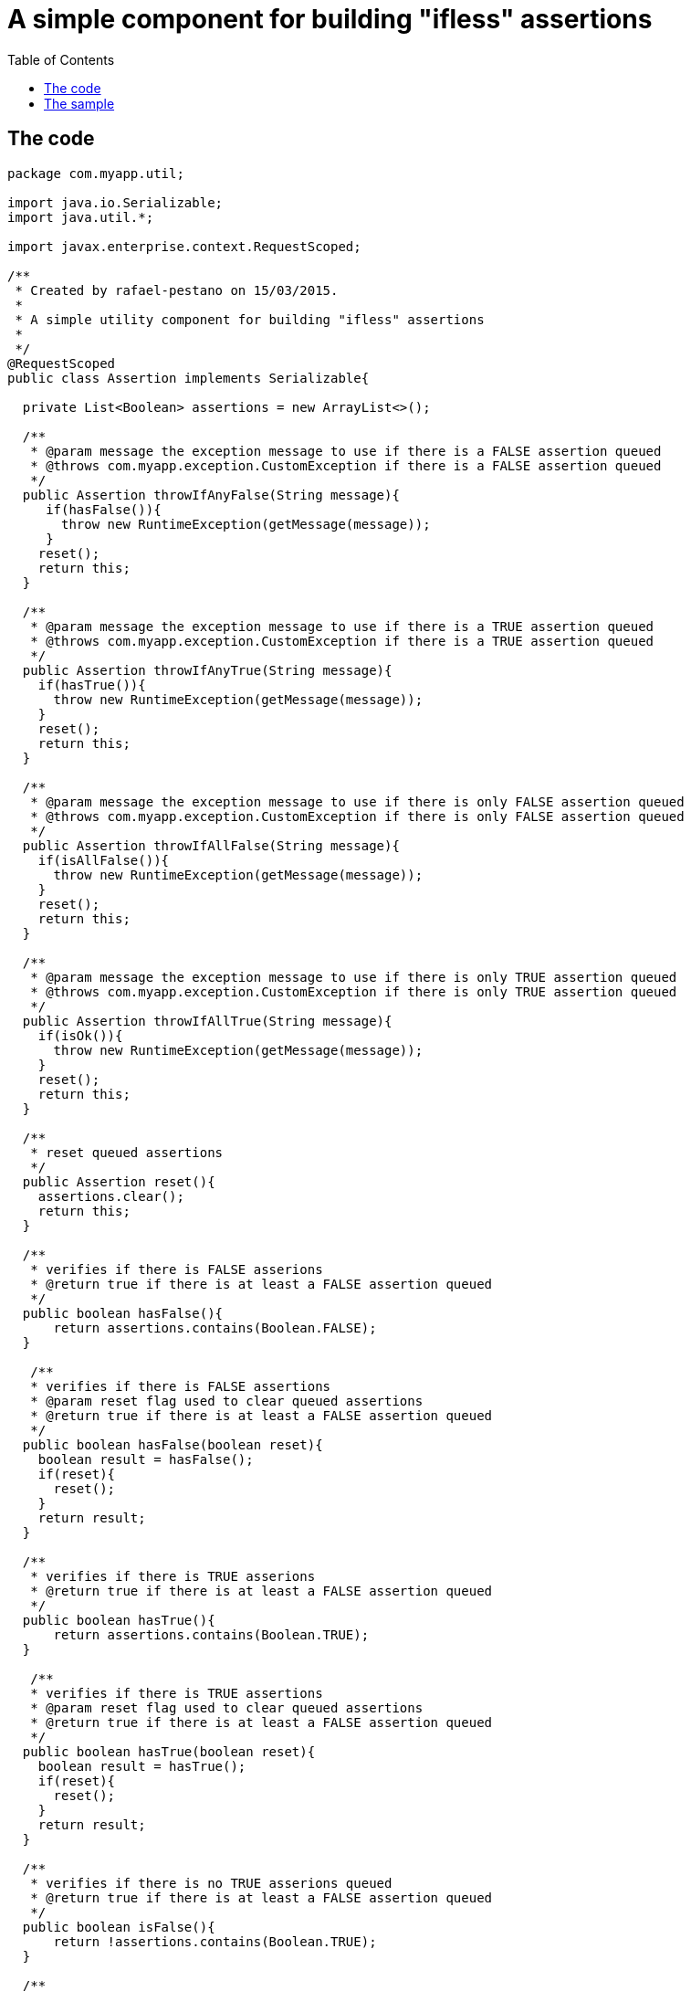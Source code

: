 = A simple component for building "ifless" assertions
:toc:
:icons: font
:linkattrs:
:sectanchors:
:sectlink:
:experimental:

== The code

[source,java]
----
package com.myapp.util;

import java.io.Serializable;
import java.util.*;

import javax.enterprise.context.RequestScoped;

/**
 * Created by rafael-pestano on 15/03/2015.
 *
 * A simple utility component for building "ifless" assertions
 *
 */
@RequestScoped
public class Assertion implements Serializable{

  private List<Boolean> assertions = new ArrayList<>();

  /**
   * @param message the exception message to use if there is a FALSE assertion queued
   * @throws com.myapp.exception.CustomException if there is a FALSE assertion queued
   */
  public Assertion throwIfAnyFalse(String message){
     if(hasFalse()){
       throw new RuntimeException(getMessage(message));
     }
    reset();
    return this;
  }

  /**
   * @param message the exception message to use if there is a TRUE assertion queued
   * @throws com.myapp.exception.CustomException if there is a TRUE assertion queued
   */
  public Assertion throwIfAnyTrue(String message){
    if(hasTrue()){
      throw new RuntimeException(getMessage(message));
    }
    reset();
    return this;
  }

  /**
   * @param message the exception message to use if there is only FALSE assertion queued
   * @throws com.myapp.exception.CustomException if there is only FALSE assertion queued
   */
  public Assertion throwIfAllFalse(String message){
    if(isAllFalse()){
      throw new RuntimeException(getMessage(message));
    }
    reset();
    return this;
  }

  /**
   * @param message the exception message to use if there is only TRUE assertion queued
   * @throws com.myapp.exception.CustomException if there is only TRUE assertion queued
   */
  public Assertion throwIfAllTrue(String message){
    if(isOk()){
      throw new RuntimeException(getMessage(message));
    }
    reset();
    return this;
  }

  /**
   * reset queued assertions
   */
  public Assertion reset(){
    assertions.clear();
    return this;
  }

  /**
   * verifies if there is FALSE asserions
   * @return true if there is at least a FALSE assertion queued
   */
  public boolean hasFalse(){
      return assertions.contains(Boolean.FALSE);
  }
  
   /**
   * verifies if there is FALSE assertions
   * @param reset flag used to clear queued assertions
   * @return true if there is at least a FALSE assertion queued
   */
  public boolean hasFalse(boolean reset){
    boolean result = hasFalse();
    if(reset){
      reset();
    }
    return result;
  }

  /**
   * verifies if there is TRUE asserions
   * @return true if there is at least a FALSE assertion queued
   */
  public boolean hasTrue(){
      return assertions.contains(Boolean.TRUE);
  }
  
   /**
   * verifies if there is TRUE assertions
   * @param reset flag used to clear queued assertions
   * @return true if there is at least a FALSE assertion queued
   */
  public boolean hasTrue(boolean reset){
    boolean result = hasTrue();
    if(reset){
      reset();
    }
    return result;
  }

  /**
   * verifies if there is no TRUE asserions queued
   * @return true if there is at least a FALSE assertion queued
   */
  public boolean isFalse(){
      return !assertions.contains(Boolean.TRUE);
  }
  
  /**
   * verifies if there is no TRUE asserions queued
   * @param reset flag used to clear queued assertions 
   * @return true if there is at least a FALSE assertion queued
   */
  public boolean isFalse(boolean reset){
    boolean result = isFalse();
    if(reset){
      reset();
    }
    return result;
  }



  /**
   * verifies if there is no FALSE assertion queued
   * @return true if there is is no FALSE assertion
   */
  public boolean isOk(){
      return assertions.isEmpty() || !assertions.contains(Boolean.FALSE);
  }
  
  /**
   * verifies if there is no FALSE assertions queued
   * @param reset flag used to clear queued assertions
   * @return true if there is no FALSE assertion queued
   */
  public boolean isOk(boolean reset){
    boolean result = isOk();
    if(reset){
      reset();
    }
    return result;
  }

  /**
   * verifica se mensagem esta no bundle
   * caso nao encontre retorna propria mensagem
   * @param msg mensagem ou chave do bundle
   */
  private String getMessage(String msg) {
    try {
      return Messages.get(msg);
    } catch (MissingResourceException e) {
      return msg;
    }

  }


  /**
   * queue TRUE assertion when given expression evaluates to TRUE, queue FALSE otherwise
   */
  public Assertion isTrue(boolean expression) {
    assertions.add(expression);
    return this;
  }

  /**
   * queue TRUE assertion when given expression evaluates to FALSE, queue FALSE otherwise
   */
  public Assertion notTrue(boolean expression) {
    assertions.add(!expression);
    return this;
  }

  /**
   * queue TRUE assertion when given objects are equal, queue FALSE otherwise
   */
  public  <T extends Object>  Assertion equals(T obj1, T obj2) {
    assertions.add(obj1.equals(obj2));
    return this;
  }

  /**
   * queue TRUE assertion when given objects are not equal, queue FALSE otherwise
   */
  public <T extends Object>  Assertion notEquals(T obj1, T obj2) {
    assertions.add(!obj1.equals(obj2));
    return this;
  }
  
  /**
   * queue TRUE assertion when given objects is null, queue FALSE otherwise
   */
  public Assertion isNull(Object object){
    assertions.add(object == null);
    return this;
  }


 /**
  * queue TRUE assertion when given objects is NOT null, queue FALSE otherwise
  */
  public Assertion notNull(Object object) {
    assertions.add(object != null);
    return this;
  }

 /**
  * queue TRUE assertion when given text has length, queue FALSE otherwise
  */
  public Assertion hasLength(String text) {
    assertions.add(text != null && text.length() > 0);
    return this;
  }

   
 /**
  * queue TRUE when given text has any character, queue FALSE otherwise
  */
  public Assertion hasText(String text){

    if ((text == null || text.length() == 0)) {
      assertions.add(Boolean.FALSE);
      return this;
    }
    int strLen = text.length();
    for (int i = 0; i < strLen; i++) {
      if (!Character.isWhitespace(text.charAt(i))) {
        assertions.add(Boolean.TRUE);
        return this;//has text
      }
    }
    //if reach here then does not has text
    assertions.add(Boolean.FALSE);
    return this;
  }


 /**
  * queue TRUE when given text contains the given substring, queue FALSE otherwise
  */
  public Assertion contains(String textToSearch, String substring) {
    if(!containsInternal(textToSearch,substring)){
      assertions.add(Boolean.FALSE);
    }else{
      assertions.add(Boolean.TRUE);
    }
   return this;
  }

 /**
  * queue TRUE when given text does NOT contains the given substring, queue FALSE otherwise
  */
  public Assertion notContains(String textToSearch, String substring) {
    if(containsInternal(textToSearch,substring)){
      assertions.add(Boolean.FALSE);
    }else{
      assertions.add(Boolean.TRUE);
    }
    return this;
  }



  /**
  * queue TRUE when given array has elements; that is, it must not be
  * {@code null} and must have at least one element. Queue FALSE otherwise
  */
  public Assertion notEmpty(Object[] array) {
    if(array == null || array.length == 0){
      assertions.add(Boolean.FALSE);
      return this;
    }
    for (Object element : array) {
      if (element != null) {
        assertions.add(Boolean.TRUE);
        return this;
      }
    }
    assertions.add(Boolean.FALSE);
    return this;
  }

  /**
   * Assert that an array has no null elements.
   * Note: Does not complain if the array is empty!
   * <pre class="code">Assert.noNullElements(array, "The array must have non-null elements");</pre>
   * @param array the array to hasFalse
   */
   /**
  * queue TRUE when given array has no null elements; 
  * Note: Does not queue if the array is empty!
  */
  public Assertion notNull(Object[] array) {
    if (array != null) {
      for (Object element : array) {
        if (element == null) {
          assertions.add(Boolean.FALSE);
          return this;
        }
      }
    }
    assertions.add(Boolean.TRUE);
    return this;
  }

  /**
   * queue TRUE when given array has at least one not null element; 
   * queue FALSE otherwise
   */
  public Assertion hasElements(Object[] array){
    if(hasElementsInternal(array)){
      assertions.add(Boolean.TRUE);
    } else{
      assertions.add(Boolean.FALSE);
    }
    return this;
  }


  /**
   * queue TRUE when given collection has elements; that is, it must not be
   * {@code null} and must have at least one element.
   * queue FALSE otherwise
   */
  public Assertion notEmpty(Collection<?> collection, String message) {
    if (collection == null || collection.isEmpty()) {
      assertions.add(Boolean.FALSE);
    }else{
      assertions.add(Boolean.TRUE);
    }
    return this;
  }





  /**
   * Queue TRUE if given Map has entries; that is, it must not be {@code null}
   * and must have at least one entry. Queue FALSE otherwise
   */
  public Assertion notEmpty(Map<?, ?> map) {
    if(map == null){
      assertions.add(Boolean.FALSE);
      return this;
    }
    if(hasElementsInternal(map.entrySet().toArray())) {
        assertions.add(Boolean.TRUE);
        return this;
    }
    assertions.add(Boolean.TRUE);
    return this;
  }


  //internal checks, they not queue assertions

  private boolean hasTextInternal(String text){
    if ((text == null || text.length() == 0)) {
      return false;
    }
    int strLen = text.length();
    for (int i = 0; i < strLen; i++) {
      if (!Character.isWhitespace(text.charAt(i))) {
        return true;//has text
      }
    }
    //if reach here then does not has text
    return false;
  }


  private boolean containsInternal(String textToSearch, String substring){
    if(textToSearch == null || substring == null){
      return false;
    }
    //if blank
    if(textToSearch.trim().equals("") || substring.trim().equals("")){
      return false;
    }
    
    return textToSearch.contains(substring);
  }

  
  private boolean hasElementsInternal(Object[] array){
    if(array == null || array.length == 0){
      return false;
    }
    for (Object element : array) {
      if (element != null) {
        return true;
      }
    }
    return false;
  }
 
}
----

== The sample 


[source,java]
----
@Inject 
Assertion assertion;


public void aMethod(Foo foo){
  assertion.notNull(foo). // <1>
  hasText(foo.aProperty). // <2>
  isFalse(someLogic()). 
  thowIfAnyFalse("error message") // <3>
  .isEmpty(foo.array).  <4>
  isFalse(someLogic()).
  thowIfAllFalse("another message");  <5>
   
  //same as
  if(foo == null || "".equals(foo.aProperty) || !someLogic()){
     throw new RuntimeException("error message");
  }
  
  if(foo.array != null && foo.array.isEmpty() && !someLogic()){
    throw new RuntimeException("another message");
  }
}
----
<1> if foo is null, a false assertion will be queued in the builder
<2> if foo.aProperty is null or has no text a false assertion will be queued in the builder
<3> if there is any false assertion queued an exception will be thrown, also note that queued assertions are reset on throw even if no excetion is threw
<4> if no exception has been threw you can keep asserting
<5> throw an exception if there is only false assertion queued